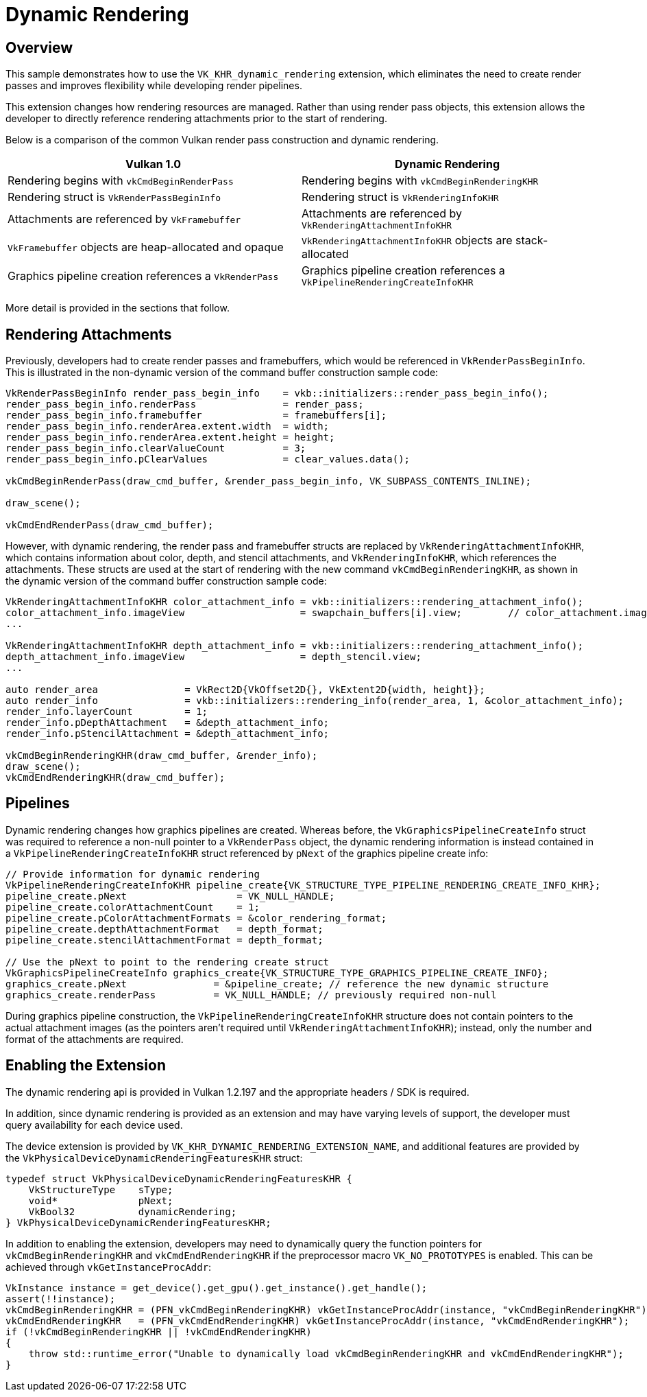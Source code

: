 ////
Copyright (c) 2021, Holochip

 SPDX-License-Identifier: Apache-2.0

Licensed under the Apache License, Version 2.0 (the "License");
you may not use this file except in compliance with the License.
You may obtain a copy of the License at

    http://www.apache.org/licenses/LICENSE-2.0

Unless required by applicable law or agreed to in writing, software
distributed under the License is distributed on an "AS IS" BASIS,
WITHOUT WARRANTIES OR CONDITIONS OF ANY KIND, either express or implied.
See the License for the specific language governing permissions and
limitations under the License.
////
= Dynamic Rendering

== Overview

This sample demonstrates how to use the `VK_KHR_dynamic_rendering` extension, which eliminates the need to create render passes and improves flexibility while developing render pipelines.

This extension changes how rendering resources are managed.
Rather than using render pass objects, this extension allows the developer to directly reference rendering attachments prior to the start of rendering.

Below is a comparison of the common Vulkan render pass construction and dynamic rendering.

|===
| Vulkan 1.0 | Dynamic Rendering

| Rendering begins with `vkCmdBeginRenderPass`
| Rendering begins with `vkCmdBeginRenderingKHR`

| Rendering struct is `VkRenderPassBeginInfo`
| Rendering struct is `VkRenderingInfoKHR`

| Attachments are referenced by `VkFramebuffer`
| Attachments are referenced by `VkRenderingAttachmentInfoKHR`

| `VkFramebuffer` objects are heap-allocated and opaque
| `VkRenderingAttachmentInfoKHR` objects are stack-allocated

| Graphics pipeline creation references a `VkRenderPass`
| Graphics pipeline creation references a `VkPipelineRenderingCreateInfoKHR`

|
|
|===

More detail is provided in the sections that follow.

== Rendering Attachments

Previously, developers had to create render passes and framebuffers, which would be referenced in `VkRenderPassBeginInfo`.
This is illustrated in the non-dynamic version of the command buffer construction sample code:

[,C++]
----
VkRenderPassBeginInfo render_pass_begin_info    = vkb::initializers::render_pass_begin_info();
render_pass_begin_info.renderPass               = render_pass;
render_pass_begin_info.framebuffer              = framebuffers[i];
render_pass_begin_info.renderArea.extent.width  = width;
render_pass_begin_info.renderArea.extent.height = height;
render_pass_begin_info.clearValueCount          = 3;
render_pass_begin_info.pClearValues             = clear_values.data();

vkCmdBeginRenderPass(draw_cmd_buffer, &render_pass_begin_info, VK_SUBPASS_CONTENTS_INLINE);

draw_scene();

vkCmdEndRenderPass(draw_cmd_buffer);
----

However, with dynamic rendering, the render pass and framebuffer structs are replaced by `VkRenderingAttachmentInfoKHR`, which contains information about color, depth, and stencil attachments, and `VkRenderingInfoKHR`, which references the attachments.
These structs are used at the start of rendering with the new command `vkCmdBeginRenderingKHR`, as shown in the dynamic version of the command buffer construction sample code:

[,C++]
----
VkRenderingAttachmentInfoKHR color_attachment_info = vkb::initializers::rendering_attachment_info();
color_attachment_info.imageView                    = swapchain_buffers[i].view;        // color_attachment.image_view;
...

VkRenderingAttachmentInfoKHR depth_attachment_info = vkb::initializers::rendering_attachment_info();
depth_attachment_info.imageView                    = depth_stencil.view;
...

auto render_area               = VkRect2D{VkOffset2D{}, VkExtent2D{width, height}};
auto render_info               = vkb::initializers::rendering_info(render_area, 1, &color_attachment_info);
render_info.layerCount         = 1;
render_info.pDepthAttachment   = &depth_attachment_info;
render_info.pStencilAttachment = &depth_attachment_info;

vkCmdBeginRenderingKHR(draw_cmd_buffer, &render_info);
draw_scene();
vkCmdEndRenderingKHR(draw_cmd_buffer);
----

== Pipelines

Dynamic rendering changes how graphics pipelines are created.
Whereas before, the `VkGraphicsPipelineCreateInfo` struct was required to reference a non-null pointer to a `VkRenderPass` object, the dynamic rendering information is instead contained in a `VkPipelineRenderingCreateInfoKHR` struct referenced by `pNext` of the graphics pipeline create info:

[,C++]
----
// Provide information for dynamic rendering
VkPipelineRenderingCreateInfoKHR pipeline_create{VK_STRUCTURE_TYPE_PIPELINE_RENDERING_CREATE_INFO_KHR};
pipeline_create.pNext                   = VK_NULL_HANDLE;
pipeline_create.colorAttachmentCount    = 1;
pipeline_create.pColorAttachmentFormats = &color_rendering_format;
pipeline_create.depthAttachmentFormat   = depth_format;
pipeline_create.stencilAttachmentFormat = depth_format;

// Use the pNext to point to the rendering create struct
VkGraphicsPipelineCreateInfo graphics_create{VK_STRUCTURE_TYPE_GRAPHICS_PIPELINE_CREATE_INFO};
graphics_create.pNext               = &pipeline_create; // reference the new dynamic structure
graphics_create.renderPass          = VK_NULL_HANDLE; // previously required non-null
----

During graphics pipeline construction, the `VkPipelineRenderingCreateInfoKHR` structure does not contain pointers to the actual attachment images (as the pointers aren't required until `VkRenderingAttachmentInfoKHR`);
instead, only the number and format of the attachments are required.

== Enabling the Extension

The dynamic rendering api is provided in Vulkan 1.2.197 and the appropriate headers / SDK is required.

In addition, since dynamic rendering is provided as an extension and may have varying levels of support, the developer must query availability for each device used.

The device extension is provided by `VK_KHR_DYNAMIC_RENDERING_EXTENSION_NAME`, and additional features are provided by the `VkPhysicalDeviceDynamicRenderingFeaturesKHR` struct:

[,C++]
----
typedef struct VkPhysicalDeviceDynamicRenderingFeaturesKHR {
    VkStructureType    sType;
    void*              pNext;
    VkBool32           dynamicRendering;
} VkPhysicalDeviceDynamicRenderingFeaturesKHR;
----

In addition to enabling the extension, developers may need to dynamically query the function pointers for `vkCmdBeginRenderingKHR` and `vkCmdEndRenderingKHR` if the preprocessor macro `VK_NO_PROTOTYPES` is enabled.
This can be achieved through `vkGetInstanceProcAddr`:

[,C++]
----
VkInstance instance = get_device().get_gpu().get_instance().get_handle();
assert(!!instance);
vkCmdBeginRenderingKHR = (PFN_vkCmdBeginRenderingKHR) vkGetInstanceProcAddr(instance, "vkCmdBeginRenderingKHR");
vkCmdEndRenderingKHR   = (PFN_vkCmdEndRenderingKHR) vkGetInstanceProcAddr(instance, "vkCmdEndRenderingKHR");
if (!vkCmdBeginRenderingKHR || !vkCmdEndRenderingKHR)
{
    throw std::runtime_error("Unable to dynamically load vkCmdBeginRenderingKHR and vkCmdEndRenderingKHR");
}
----
